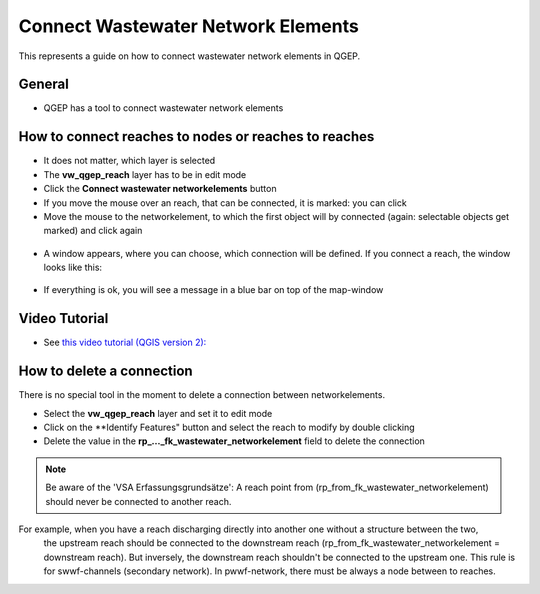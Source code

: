 .. _connect-wastewater-network-elements:

Connect Wastewater Network Elements
===============================================

This represents a guide on how to connect wastewater network elements in QGEP.

General
------------

* QGEP has a tool to connect wastewater network elements

.. figure:: images/connect_wastewater_network_elements_buttton.jpg

How to connect reaches to nodes or reaches to reaches
-----------------------------------------------------

* It does not matter, which layer is selected
* The **vw_qgep_reach** layer has to be in edit mode
* Click the **Connect wastewater networkelements** button
* If you move the mouse over an reach, that can be connected, it is marked: you can click
* Move the mouse to the networkelement, to which the first object will by connected (again: selectable objects get marked) and click again

.. figure:: images/connect1.jpg

* A window appears, where you can choose, which connection will be defined. If you connect a reach, the window looks like this:

.. figure:: images/connect2.jpg

* If everything is ok, you will see a message in a blue bar on top of the map-window

.. figure:: images/connect3.jpg

Video Tutorial
-----------

* See `this video tutorial (QGIS version 2): <https://vimeo.com/171536774>`_

How to delete a connection
--------------------------

There is no special tool in the moment to delete a connection between networkelements.

* Select the **vw_qgep_reach** layer and set it to edit mode
* Click on the **Identify Features" button and select the reach to modify by double clicking
* Delete the value in the **rp_..._fk_wastewater_networkelement** field to delete the connection

.. figure:: images/connecting_delete_connection.jpg

.. note:: Be aware of the 'VSA Erfassungsgrundsätze': A reach point from (rp_from_fk_wastewater_networkelement) should never be connected to another reach.
For example, when you have a reach discharging directly into another one without a structure between the two,
  the upstream reach should be connected to the downstream reach (rp_from_fk_wastewater_networkelement = downstream reach). 
  But inversely, the downstream reach shouldn't be connected to the upstream one. This rule is for swwf-channels (secondary network). In pwwf-network, there must be always a node between to reaches.
 
